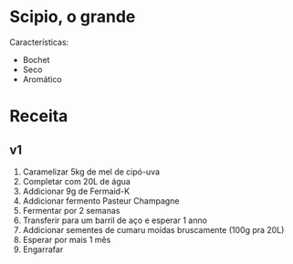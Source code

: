 * Scipio, o grande

Características:
- Bochet
- Seco
- Aromático

* Receita

** v1

1. Caramelizar 5kg de mel de cipó-uva
2. Completar com 20L de água
3. Addicionar 9g de Fermaid-K
4. Addicionar fermento Pasteur Champagne
5. Fermentar por 2 semanas
6. Transferir para um barril de aço e esperar 1 anno
7. Addicionar sementes de cumaru moídas bruscamente (100g pra 20L)
8. Esperar por mais 1 mês
9. Engarrafar
